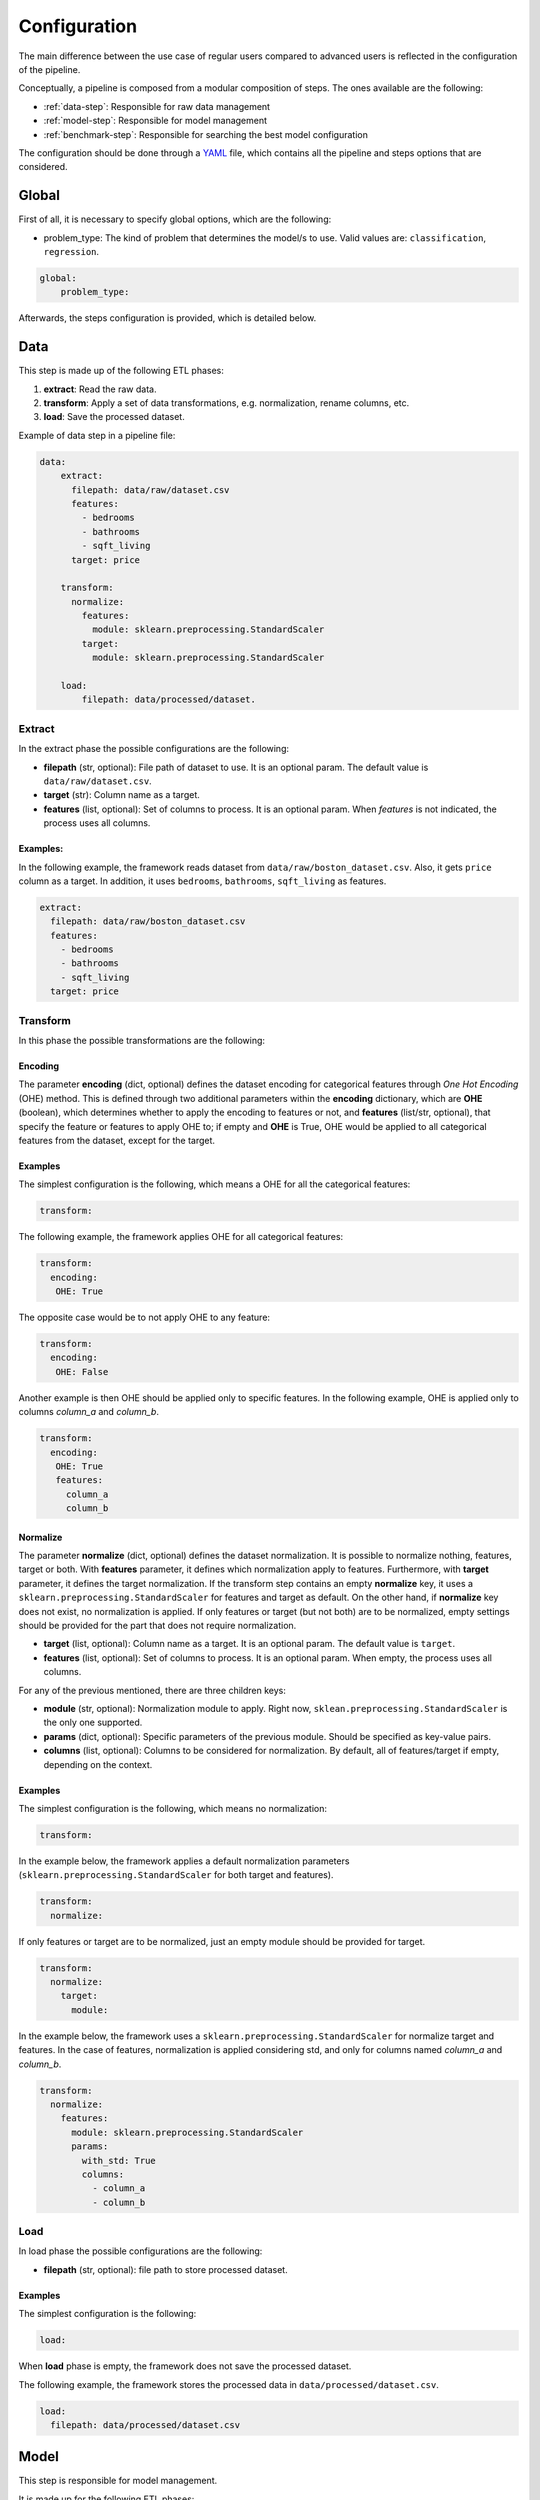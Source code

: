 .. _configuration:

===============
 Configuration
===============

The main difference between the use case of regular users compared to advanced
users is reflected in the configuration of the pipeline.

Conceptually, a pipeline is composed from a modular composition of steps. The
ones available are the following:

* :ref:`data-step`: Responsible for raw data management
* :ref:`model-step`: Responsible for model management
* :ref:`benchmark-step`: Responsible for searching the best model configuration

The configuration should be done through a `YAML <https://yaml.org/spec/>`_
file, which contains all the pipeline and steps options that are considered.

Global
======

First of all, it is necessary to specify global options, which are the
following:

* problem_type: The kind of problem that determines the model/s to use. Valid
  values are: ``classification``, ``regression``.

.. code:: yaml

   global:
       problem_type:

Afterwards, the steps configuration is provided, which is detailed below.

.. _data-step:

Data
====

This step is made up of the following ETL phases:

1. **extract**: Read the raw data.
2. **transform**: Apply a set of data transformations, e.g. normalization, rename
   columns, etc.
3. **load**: Save the processed dataset.

Example of data step in a pipeline file:

.. code:: yaml

   data:
       extract:
         filepath: data/raw/dataset.csv
         features:
           - bedrooms
           - bathrooms
           - sqft_living
         target: price

       transform:
         normalize:
           features:
             module: sklearn.preprocessing.StandardScaler
           target:
             module: sklearn.preprocessing.StandardScaler

       load:
           filepath: data/processed/dataset.

Extract
-------

In the extract phase the possible configurations are the following:

- **filepath** (str, optional): File path of dataset to use. It is an
  optional param. The default value is ``data/raw/dataset.csv``.
- **target** (str): Column name as a target.
- **features** (list, optional): Set of columns to process. It is an optional
  param. When *features* is not indicated, the process uses all columns.

Examples:
^^^^^^^^^

In the following example, the framework reads dataset from
``data/raw/boston_dataset.csv``. Also, it gets ``price`` column as a target.
In addition, it uses ``bedrooms``, ``bathrooms``, ``sqft_living`` as features.

.. code:: yaml

   extract:
     filepath: data/raw/boston_dataset.csv
     features:
       - bedrooms
       - bathrooms
       - sqft_living
     target: price


Transform
---------

In this phase the possible transformations are the following:

Encoding
^^^^^^^^

The parameter **encoding** (dict, optional) defines the dataset encoding for
categorical features through *One Hot Encoding* (OHE) method. This is defined
through two additional parameters within the **encoding** dictionary, which are
**OHE** (boolean), which determines whether to apply the encoding to features
or not, and **features** (list/str, optional), that specify the feature or
features to apply OHE to; if empty and **OHE** is True, OHE would be applied to
all categorical features from the dataset, except for the target.

Examples
^^^^^^^^
The simplest configuration is the following, which means a OHE for all
the categorical features:

.. code:: yaml

   transform:

The following example, the framework applies OHE for all categorical features:

.. code:: yaml

   transform:
     encoding:
      OHE: True

The opposite case would be to not apply OHE to any feature:

.. code:: yaml

   transform:
     encoding:
      OHE: False

Another example is then OHE should be applied only to specific features. In the
following example, OHE is applied only to columns *column_a* and *column_b*.

.. code:: yaml

   transform:
     encoding:
      OHE: True
      features:
        column_a
        column_b


Normalize
^^^^^^^^^

The parameter **normalize** (dict, optional) defines the dataset
normalization. It is possible to normalize nothing, features, target or
both. With **features** parameter, it defines which normalization apply to
features. Furthermore, with **target** parameter, it defines the target
normalization. If the transform step contains an empty **normalize** key, it
uses a ``sklearn.preprocessing.StandardScaler`` for features and target as
default. On the other hand, if **normalize** key does not exist, no
normalization is applied. If only features or target (but not both) are to be
normalized, empty settings should be provided for the part that does not
require normalization.

-  **target** (list, optional): Column name as a target. It is an
   optional param. The default value is ``target``.
-  **features** (list, optional): Set of columns to process. It is an
   optional param. When empty, the process uses all columns.

For any of the previous mentioned, there are three children keys:

- **module** (str, optional): Normalization module to apply. Right now,
  ``sklean.preprocessing.StandardScaler`` is the only one supported.
- **params** (dict, optional): Specific parameters of the previous
  module. Should be specified as key-value pairs.
- **columns** (list, optional): Columns to be considered for normalization. By
  default, all of features/target if empty, depending on the context.


Examples
^^^^^^^^

The simplest configuration is the following, which means no normalization:

.. code:: yaml

   transform:

In the example below, the framework applies a default normalization parameters
(``sklearn.preprocessing.StandardScaler`` for both target and features).

.. code:: yaml

   transform:
     normalize:

If only features or target are to be normalized, just an empty module should be
provided for target.

.. code:: yaml

   transform:
     normalize:
       target:
         module:

In the example below, the framework uses a
``sklearn.preprocessing.StandardScaler`` for normalize target and
features. In the case of features, normalization is applied considering std,
and only for columns named *column_a* and *column_b*.

.. code:: yaml

   transform:
     normalize:
       features:
         module: sklearn.preprocessing.StandardScaler
         params:
           with_std: True
           columns:
             - column_a
             - column_b

Load
----

In load phase the possible configurations are the following:

- **filepath** (str, optional): file path to store processed dataset.

Examples
^^^^^^^^

The simplest configuration is the following:

.. code:: yaml

   load:

When **load** phase is empty, the framework does not save the processed
dataset.

The following example, the framework stores the processed data in
``data/processed/dataset.csv``.

.. code:: yaml

   load:
     filepath: data/processed/dataset.csv

.. _model-step:

Model
=====

This step is responsible for model management.

It is made up for the following ETL phases:

- **extract**: The purpose of this phase is to read a previously saved model.
- **transform**: This phase applies the common model functions:
  training, testing and cross-validation.
- **load**: Saves the initialized model.

Extract
-------

In extract phase the possible configurations are the following:

- **filepath** (str [#comp1]_): File path of model to read.

.. [#comp1]

   Compulsory for predict pipelines, and excluded in the rest of pipeline types.

Transform
---------

This phase applies the common model functions: fit, predict and
cross-validation. The available configurations are the following:

- **fit** (dict [#comp2]_): Requests a model training on the current dataset. It
  may have the following additional information:

  - **estimator** (dict, optional): Sppecifies the estimator and its
    hyperparameters. Consists of the following:

    - **module** (str, optional): Learner module to use.
    - **params** (dict, optional): Additional parameters to pass to module
      class.

    Available models are the ones `available from sklearn
    <https://scikit-learn.org/stable/supervised_learning.html>`_, and of
    course just the ones related to the problem type specified.
    Default models are ``sklearn.ensemble.RandomForestRegressor`` for
    regression and ``sklearn.ensemble.RandomForestClassifier`` for
    classification problems, both with ``n_estimator`` equal to 100.

  - **cross_validation** (dict, optional): Defines which cross-validation
    strategy to use for training the model. Dictionary may have the following
    keys:

    - **module** (str, optional): Cross validation module to use.
    - **params** (dict, optional): Additional parameters to pass to module
      class.

    Any cross validation method in `sklearn cross-validation
    <https://scikit-learn.org/stable/modules/cross_validation.html#cross-validation-iterators>`_
    should work, provided that it follows their consistent structure.
    Default: ``sklearn.model_selection.KFold`` with 3 splits.

  - **metrics** (list): a list of metrics to evaluate the model.
    Any metric that exists in `sklearn.metrics
    <https://scikit-learn.org/stable/modules/classes.html#module-sklearn.metrics>`_
    is allowed, of course that apply to the problem type; only the function
    name is required.  Default values are ``mean_squared_error``,
    ``mean_absolute_percentage_error``, ``median_absolute_error``,
    ``mean_absolute_error``, ``root_mean_squared_error`` for regression
    problems and ``accuracy_score``, ``precision_score``, ``recall_score``,
    ``specificity_score``, ``f1_score`` and ``roc_auc_score`` for
    classification problems.

    It is even possible to define custom metrics. For this, what is needed just
    to define a function named ``compute_{metric_name}_metric`` in the file
    ``honcaml/models/evaluate.py``, being {metric_name} the name of the
    metric, and having as input parameters the series of true values, and the
    series of predicted ones, in this order (there are already a couple of
    examples). Then, it is just a matter of include the metric name in the
    configuration.

    Both options have the possibility to pass additional parameters to the
    metric function, by specifying the metric as a dictionary instead of a
    single string. The dictionary key would be the metric name, whereas its
    values would refer to function parameters.

- **predict** (dict [#comp3]_): Requests to run predictions over the dataset.

  - **path** (str, optional): Directory where the predictions will be
    stored. Default value: ``data/processed``.

.. [#comp2]

   Compulsory for fit pipelines, and excluded for predict pipelines. Related to
   benchmark pipelines, see the details in :ref:`benchmark-step`.

.. [#comp3]

   Compulsory for predict pipelines, and excluded for the rest of pipeline
   types.

Examples
^^^^^^^^

The following snippet shows an example of an advanced model transform
definition:

.. code:: yaml

    transform:
      fit:
        estimator:
          module: sklearn.ensemble.RandomForestRegressor
          params:
            n_estimators: 100
        cross_validation:
          module: sklearn.model_selection.KFold
          params:
            n_splits: 2

.. _deep-learning-models:

Deep learning models
^^^^^^^^^^^^^^^^^^^^

Deep learning models implemented in torch require a specific format, different
from sklearn based models or similar, in which parameters are passed directly
when instantiating the model class.

First of all, **module** key should have just as value ``torch`` in order to
indicate that a neural net will be used as estimator. Within the **params**
key, the following keys should be specified [#comp4]_:

- **epochs** (int): Number of training epochs.

- **layers** (list) Layers configuration; the structure of each one is:

  - **module** (str): Layer module to use.
  - **params** (dict, optional [#comp5]_): Additional parameters to pass to
    layers.

  In the case of linear layers, as the parameter **in_features** is dependent
  on previous layers, only **out_features** is required; however, if the last
  layer of the neural net is another linear layer, no **out_features** should
  be provided, as dimension will be inferred from targets.

- **loader**: (dict): Specifies data loader options to use. Internal keys:

    - **batch_size** (int): Number of rows to consider for each batch.
    - **shuffle** (bool): Whether to shuffle data at every epoch.

- **loss** (dict): Loss to consider; requires the following:

  - **module** (str): Loss module to use.
  - **params** (dict, optional): Additional parameters to pass to module.

- **optimizer** (dict): Optimizer to consider; requires the following:

  - **module** (str): Optimizer module to use.
  - **params** (dict, optional): Additional parameters to pass to module.

An example of a training configuration for a deep learning model would be:

.. code:: yaml

  model:
    transform:
      fit:
        estimator:
          module: torch
          params:
            epochs: 3
            layers:
              - module: torch.nn.Linear
                params:
                  out_features: 64
              - module: torch.nn.ReLU
              - module: torch.nn.Linear
                params:
                  out_features: 32
              - module: torch.nn.Dropout
              - module: torch.nn.Linear
            loader:
              batch_size: 20
              shuffle: True
            loss:
              module: torch.nn.MSELoss
            optimizer:
              module: torch.optim.SGD
              params:
                lr: 0.001
                momentum: 0.9

.. [#comp4]

   All options are required for training and benchmark pipelines, whereas
   dataloader is the only one required by predict pipelines.

.. [#comp5]

   Optional for all layer types except for linear ones, except for the last
   layer if it is linear.

Load
----

In load phase the possible configurations are the following:

- **filepath** (str, required): Directory and file name where the model will be saved.
  If the user specifies the file name as ``{autogenerate}.sav``, the filename is
  generated by the framework following the following
  convention: ``{model_type}.{execution_id}.sav``
  Otherwise, if the user specifies a custom name, the file is saved with that name.
  The supported formats for saving a model include the extension ``.sav``

- **results** (str, [#comp6]_): Directory where to store training cross
  validation results; generated file will have the following format:
  ``{results}/{execution_id}/results.csv``. If not set, results will not be
  exported.

.. [#comp6]

   Optional for train pipelines, and excluded for the rest of pipeline
   types.

.. _benchmark-step:

Benchmark
=========

This step is responsible for searching the best model configuration.

It is made up for the following ETL phases:

- **transform**: this phase runs an hyperparamater search algorithm for each
  specified model. Furthermore, it gets the best model configuration.

- **load**: it saves the best configuration into a yaml file.

Apart from obtaining the best model configuration, it is possible to train the
best model through appending a model key after the benchmark step, taking
advantage of the modular definition of the solution:

.. code:: yaml

   global:
     problem_type: regression

   steps:
     data:
       extract:
         filepath: {Input data}
         target: {Target}

  benchmark:
    transform:
    load:
      path: {Reports path}

  model:
    transform:
      fit:
    load:
      path: {Path to store best model}

Transform
---------

This phase runs an hyperparameter search algorithm for each model defined in
pipeline file. Furthermore, the user can define a set of metrics to evaluate
the experiments, the model's hyperparamaters to tune, the strategy to split
train and test data and parameters of search algorithm.

The available configurations are the following:

- **models** (dict, optional): Dictionary of models and hyperparameters to
  search for best configuration. Each entry of the list refers to a model to
  benchmark. Keys should be the following:

  - **{model_name}** (dict, optional): Name of model module,
    e.g. ``sklearn.ensemble.RandomForestRegressor``.

  Within each module, there should be as many keys as model parameters to
  search:

    - **{hyperparameter}** (dict, optional): Name of hyperparameter,
      e.g. ``n_estimators``. Within each hyperparameter, the following needs to
      be specified:

      - **method** (str, optional): Method to consider for searching
        hyperparameter values.
      - **values** (tuple/list, optional): Values to consider for hyperparameter
        search, passed to specified method.

  Available methods and value parameters are defined in the `search space
  <https://docs.ray.io/en/latest/tune/api/search_space.html>`_.  The default
  models and hyperparameters for each type of problem are defined at
  *honcaml/config/defaults/search_spaces.py*.

  In case of deep learning models, the name of the model to use is ``torch``,
  and there is a specific chapter to detail the required configuration in
  :ref:`deep-learning-benchmark`.

- **cross_validation** (dict, optional): defines which cross-validation
  strategy to use for training each model. Dictionary may have the following
  keys:

  - **module** (str, optional): Cross validation module to use.
  - **params** (dict, optional): Additional parameters to pass to module class.

  Any cross validation method in `sklearn cross-validation
  <https://scikit-learn.org/stable/modules/cross_validation.html#cross-validation-iterators>`_
  should work, provided that it follows their consistent structure.
  Default: ``sklearn.model_selection.KFold`` with 3 splits.

- **metrics** (list/str, optional): a list of metrics to report in the
  benchmark process, or a single one. Actually, reported metrics may be
  appended with the one specified in tuner settings, if the latter is different
  (as it is the one used to select the best model configuration). Any metric
  that exists in `sklearn.metrics
  <https://scikit-learn.org/stable/modules/classes.html#module-sklearn.metrics>`_
  is allowed, of course that apply to the problem type; only the function name
  is required.  Default values are ``mean_squared_error``,
  ``mean_absolute_percentage_error``, ``median_absolute_error``,
  ``mean_absolute_error``, ``root_mean_squared_error`` for regression problems
  and ``accuracy_score``, ``precision_score``, ``recall_score``,
  ``specificity_score``, ``f1_score`` and ``roc_auc_score`` for classification
  problems.

  It is even possible to define custom metrics. For this, what is needed just
  to define a function named ``compute_{metric_name}_metric`` in the file
  ``honcaml/models/evaluate.py``, being {metric_name} the name of the
  metric, and having as input parameters the series of true values, and the
  series of predicted ones, in this order (there are already a couple of
  examples). Then, it is just a matter of include the metric name in the
  configuration.

- **tuner** (dict): defines the configuration of tune process. Their options
  are the following:

  - **search_algorithm** (dict, optional): Specifies the algorithm to perform
    the search. Consists of the following:

    - **module** (str, optional): Algorithm module to use.
    - **params** (dict, optional): Additional parameters to pass to module
      class.

  For all available options, see `the search algorithms documentation
  <https://docs.ray.io/en/latest/tune/api/suggestion.html>`_.
  Default is ``ray.tune.search.optuna.OptunaSearch``.

  - **tune_config** (dict, optional): Parameters to pass to tuner config
    object, specified as key-value pairs. For available options, see `TuneConfig
    documentation
    <https://docs.ray.io/en/latest/tune/api/doc/ray.tune.TuneConfig.html>`_.
  - **run_config** (dict, optional): Parameters to be used during run,
    specified as key-value pairs. For available options, see `RunConfig
    documentation
    <https://docs.ray.io/en/latest/ray-air/api/doc/ray.air.RunConfig.html>`_.
  - **scheduler** (dict, optional): Allows to define different strategies
    during the search process. Consists of the following:

    - **module** (str, optional): Algorithm module to use.
    - **params** (dict, optional): Additional parameters to pass to module
      class.

  For all available options, see `schedulers documentation
  <https://docs.ray.io/en/latest/tune/api/schedulers.html>`_.

Examples
^^^^^^^^

The following snippet shows an example of an advanced benchmark transform
definition:

.. code:: yaml

   metrics:
     - mean_squared_error
     - mean_absolute_error
     - root_mean_square_error
   models:
     sklearn.ensemble.RandomForestRegressor:
       n_estimators:
         method: randint
         values: [2, 110]
       max_features:
         method: choice
         values: [sqrt, log2, 1]
     sklearn.linear_model.LinearRegression:
       fit_intercept:
         method: choice
         values: [True, False]
   cross_validation:
     module: sklearn.model_selection.KFold
     params:
       n_splits: 2
   tuner:
     search_algorithm:
       module: ray.tune.search.optuna.OptunaSearch
     tune_config:
       num_samples: 5
       metric: root_mean_squared_error
       mode: min
     run_config:
       stop:
         training_iteration: 2
     scheduler:
       module: ray.tune.schedulers.HyperBandScheduler

.. _deep-learning-benchmark:

Deep learning benchmark
^^^^^^^^^^^^^^^^^^^^^^^

Deep learning models, in a benchmark pipeline, require a specific format, due
to the fact that models require a custom format as well (it is advisable to
review their structure in :ref:`deep-learning-models`). The main structure
should be the same:

- **epochs** (dict): Typical keys **method** (with value ``randint``) and
  **values** should be specified.

- **layers** (dict) Layer structure to benchmark; this key is the only one with
  a completely different structure than specified in deep learning models; this
  is because the approach for benchmarking them is through what are called
  blocks. Blocks are a predefined combination of layers that will be shuffled
  with a specific layer to generate combinations to benchmark. For example, one
  block could be a linear layer + rectified linear unit, and another one could
  be a dropout layer. The required structure is the following:

  - **number_blocks** (list): List of two values, which is the minimum and
    maximum number of blocks considered for the models.
  - **types** (list): List of strings that specify succession of layer types to
    be considered as blocks, assuming that their names are contained within
    `torch nn module <https://pytorch.org/docs/stable/nn.html>`_. Blocks that
    contain a sequence of layers should join their names with the symbol ``+``.
  - **params** (dict, optional): In case some layer types require specific
    parameters to be benchmarked, they should be informed within this key. The
    structure to follow is the following:

    - **{layer name}** (str): Layer name, as specified in **types**.

      - **{parameter name}** (str): Name of parameter to be benchmarked. Its
        internal structure should have the typical benchmark structure,
        **method** and **values**.

- **loader**: (dict): Should still have both keys, **batch_size** and
  **shuffle**, and each of them follow the standard benchmark structure
  (**method** and **values**).

- **loss** (dict): Loss to consider; requires the following:

  - **method** (str): Should be equal to ``choice``.
  - **values** (list): For each possible option to consider, specify the
    following:

    - **module** (str): Loss module.
    - **params** (dict, optional): Parameters to benchmark for the specific
      module, in case there are any. Each of them should have the standard
      structure **method** and **values**.

- **optimizer** (dict): Optimizer to consider; requires the following:

  - **method** (str): Should be equal to ``choice``.
  - **values** (list): For each possible option to consider, specify the
    following:

    - **module** (str): Optimizer module.
    - **params** (dict, optional): Parameters to benchmark for the specific
      module, in case there are any. Each of them should have the standard
      structure **method** and **values**.

An example of a benchmark configuration for deep learning models would be:

.. code:: yaml

  benchmark:
    transform:
      models:
        torch:
          epochs:
            method: randint
            values: [2, 5]
          layers:
            number_blocks: [3, 6]
            types:
              - Linear + ReLU
              - Dropout
            params:
              Dropout:
                p:
                  method: uniform
                  values: [0.4, 0.6]
          loader:
            batch_size:
              method: randint
              values: [20, 40]
            shuffle:
              method: choice
              values:
                - True
                - False
          loss:
            method: choice
            values:
              - module: torch.nn.MSELoss
              - module: torch.nn.L1Loss
          optimizer:
            method: choice
            values:
              - module: torch.optim.SGD
                params:
                  lr:
                    method: loguniform
                    values: [0.001, 0.01]
                  momentum:
                    method: uniform
                    values: [0.5, 1]
              - module: torch.optim.Adam
                params:
                  lr:
                    method: loguniform
                    values: [0.001, 0.1]
                  eps:
                    method: loguniform
                    values: [0.0000001, 0.00001]

Load
----

In load phase the possible configurations are the following:

- **path** (str): Folder in which to store benchmark results.
- **save_best_config_params** (bool, optional): Whether to store a yaml file
  with best model configuration or not, within specified **path**.
